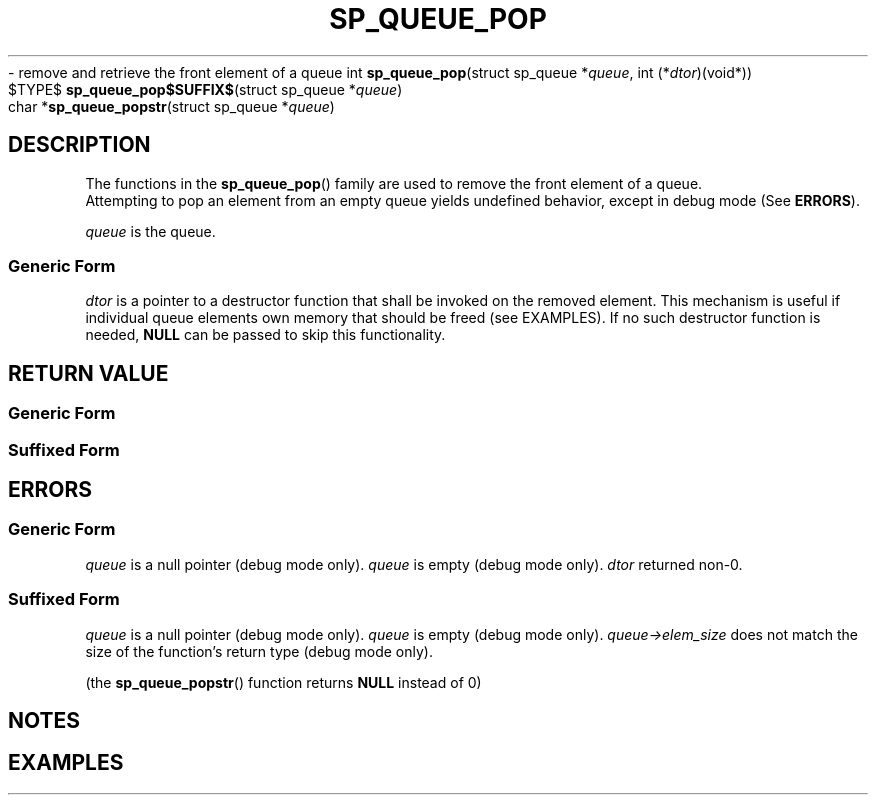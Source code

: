 .\"M queue
.TH SP_QUEUE_POP 3 DATE "libstaple-VERSION"
.\"NAME str
\- remove and retrieve the front element of a queue
.\". MAN_SYNOPSIS_BEGIN
int
.BR sp_queue_pop "(struct sp_queue"
.RI * queue ,
int
.RI (* dtor )(void*))
.\"SS{
.br
$TYPE$
.BR sp_queue_pop$SUFFIX$ "(struct sp_queue"
.RI * queue )
.\"SS}
.br
char
.RB * sp_queue_popstr "(struct sp_queue"
.RI * queue )
.\". MAN_SYNOPSIS_END
.SH DESCRIPTION
The functions in the
.BR sp_queue_pop ()
family are used to remove the front element of a queue.
.br
Attempting to pop an element from an empty queue yields undefined behavior,
except in debug mode (See
.BR ERRORS ).
.P
.I queue
is the queue.
.SS Generic Form
.I dtor
is a pointer to a destructor function that shall be invoked on the removed
element. This mechanism is useful if individual queue elements own memory
that should be freed (see EXAMPLES). If no such destructor function is needed,
.B NULL
can be passed to skip this functionality.
.SH RETURN VALUE
.SS Generic Form
.\". MAN_RETVAL_0_OR_CODE sp_queue_pop
.SS Suffixed Form
.\". MAN_RETVAL_ELEM_VALUE_SUFFIXED sp_queue_pop popped
.\". MAN_RETVAL_MANUALLY_FREE sp_queue_popstr popped string
.SH ERRORS
.SS Generic Form
.\". MAN_SHALL_FAIL_IF sp_queue_pop
.\". MAN_ERRCODE SP_EINVAL
.IR queue
is a null pointer (debug mode only).
.\". MAN_ERRCODE SP_EILLEGAL
.I queue
is empty (debug mode only).
.\". MAN_ERRCODE SP_ECALLBK
.I dtor
returned non-0.
.SS Suffixed Form
.\". MAN_SHALL_FAIL_IF_SUFFIXED sp_queue_pop
.\". MAN_ERRCODE 0
.I queue
is a null pointer (debug mode only).
.\". MAN_ERRCODE 0
.I queue
is empty (debug mode only).
.\". MAN_ERRCODE 0
.IR queue->elem_size
does not match the size of the function's return type (debug mode only).
.P
(the
.BR sp_queue_popstr ()
function returns
.B NULL
instead of 0)
.SH NOTES
.\". MAN_NOTE_DEBUG_AMBIGUOUS_ERROR sp_queue_popstr
.P
.\". MAN_NOTE_GENERIC_POP_ELEM queue
.\". MAN_CONFORMING_TO
.SH EXAMPLES
.\". MAN_EXAMPLE_POP_DTOR queue q
